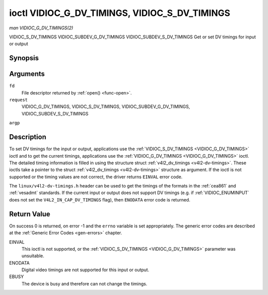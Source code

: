 .. -*- coding: utf-8; mode: rst -*-

.. _VIDIOC_G_DV_TIMINGS:

**********************************************
ioctl VIDIOC_G_DV_TIMINGS, VIDIOC_S_DV_TIMINGS
**********************************************

*man VIDIOC_G_DV_TIMINGS(2)*

VIDIOC_S_DV_TIMINGS
VIDIOC_SUBDEV_G_DV_TIMINGS
VIDIOC_SUBDEV_S_DV_TIMINGS
Get or set DV timings for input or output


Synopsis
========

.. cpp:function:: int ioctl( int fd, int request, struct v4l2_dv_timings *argp )

Arguments
=========

``fd``
    File descriptor returned by :ref:`open() <func-open>`.

``request``
    VIDIOC_G_DV_TIMINGS, VIDIOC_S_DV_TIMINGS,
    VIDIOC_SUBDEV_G_DV_TIMINGS, VIDIOC_SUBDEV_S_DV_TIMINGS

``argp``


Description
===========

To set DV timings for the input or output, applications use the
:ref:`VIDIOC_S_DV_TIMINGS <VIDIOC_G_DV_TIMINGS>` ioctl and to get the current timings,
applications use the :ref:`VIDIOC_G_DV_TIMINGS <VIDIOC_G_DV_TIMINGS>` ioctl. The detailed timing
information is filled in using the structure struct
:ref:`v4l2_dv_timings <v4l2-dv-timings>`. These ioctls take a
pointer to the struct :ref:`v4l2_dv_timings <v4l2-dv-timings>`
structure as argument. If the ioctl is not supported or the timing
values are not correct, the driver returns ``EINVAL`` error code.

The ``linux/v4l2-dv-timings.h`` header can be used to get the timings of
the formats in the :ref:`cea861` and :ref:`vesadmt` standards. If
the current input or output does not support DV timings (e.g. if
:ref:`VIDIOC_ENUMINPUT` does not set the
``V4L2_IN_CAP_DV_TIMINGS`` flag), then ``ENODATA`` error code is returned.


Return Value
============

On success 0 is returned, on error -1 and the ``errno`` variable is set
appropriately. The generic error codes are described at the
:ref:`Generic Error Codes <gen-errors>` chapter.

EINVAL
    This ioctl is not supported, or the :ref:`VIDIOC_S_DV_TIMINGS <VIDIOC_G_DV_TIMINGS>`
    parameter was unsuitable.

ENODATA
    Digital video timings are not supported for this input or output.

EBUSY
    The device is busy and therefore can not change the timings.


.. _v4l2-bt-timings:

.. flat-table:: struct v4l2_bt_timings
    :header-rows:  0
    :stub-columns: 0
    :widths:       1 1 2


    -  .. row 1

       -  __u32

       -  ``width``

       -  Width of the active video in pixels.

    -  .. row 2

       -  __u32

       -  ``height``

       -  Height of the active video frame in lines. So for interlaced
          formats the height of the active video in each field is
          ``height``/2.

    -  .. row 3

       -  __u32

       -  ``interlaced``

       -  Progressive (0) or interlaced (1)

    -  .. row 4

       -  __u32

       -  ``polarities``

       -  This is a bit mask that defines polarities of sync signals. bit 0
          (V4L2_DV_VSYNC_POS_POL) is for vertical sync polarity and bit
          1 (V4L2_DV_HSYNC_POS_POL) is for horizontal sync polarity. If
          the bit is set (1) it is positive polarity and if is cleared (0),
          it is negative polarity.

    -  .. row 5

       -  __u64

       -  ``pixelclock``

       -  Pixel clock in Hz. Ex. 74.25MHz->74250000

    -  .. row 6

       -  __u32

       -  ``hfrontporch``

       -  Horizontal front porch in pixels

    -  .. row 7

       -  __u32

       -  ``hsync``

       -  Horizontal sync length in pixels

    -  .. row 8

       -  __u32

       -  ``hbackporch``

       -  Horizontal back porch in pixels

    -  .. row 9

       -  __u32

       -  ``vfrontporch``

       -  Vertical front porch in lines. For interlaced formats this refers
          to the odd field (aka field 1).

    -  .. row 10

       -  __u32

       -  ``vsync``

       -  Vertical sync length in lines. For interlaced formats this refers
          to the odd field (aka field 1).

    -  .. row 11

       -  __u32

       -  ``vbackporch``

       -  Vertical back porch in lines. For interlaced formats this refers
          to the odd field (aka field 1).

    -  .. row 12

       -  __u32

       -  ``il_vfrontporch``

       -  Vertical front porch in lines for the even field (aka field 2) of
          interlaced field formats. Must be 0 for progressive formats.

    -  .. row 13

       -  __u32

       -  ``il_vsync``

       -  Vertical sync length in lines for the even field (aka field 2) of
          interlaced field formats. Must be 0 for progressive formats.

    -  .. row 14

       -  __u32

       -  ``il_vbackporch``

       -  Vertical back porch in lines for the even field (aka field 2) of
          interlaced field formats. Must be 0 for progressive formats.

    -  .. row 15

       -  __u32

       -  ``standards``

       -  The video standard(s) this format belongs to. This will be filled
          in by the driver. Applications must set this to 0. See
          :ref:`dv-bt-standards` for a list of standards.

    -  .. row 16

       -  __u32

       -  ``flags``

       -  Several flags giving more information about the format. See
          :ref:`dv-bt-flags` for a description of the flags.



.. _v4l2-dv-timings:

.. flat-table:: struct v4l2_dv_timings
    :header-rows:  0
    :stub-columns: 0
    :widths:       1 1 2 1


    -  .. row 1

       -  __u32

       -  ``type``

       -  
       -  Type of DV timings as listed in :ref:`dv-timing-types`.

    -  .. row 2

       -  union

       -  
       -  

    -  .. row 3

       -  
       -  struct :ref:`v4l2_bt_timings <v4l2-bt-timings>`

       -  ``bt``

       -  Timings defined by BT.656/1120 specifications

    -  .. row 4

       -  
       -  __u32

       -  ``reserved``\ [32]

       -  



.. _dv-timing-types:

.. flat-table:: DV Timing types
    :header-rows:  0
    :stub-columns: 0
    :widths:       1 1 2


    -  .. row 1

       -  Timing type

       -  value

       -  Description

    -  .. row 2

       -  
       -  
       -  

    -  .. row 3

       -  V4L2_DV_BT_656_1120

       -  0

       -  BT.656/1120 timings



.. _dv-bt-standards:

.. flat-table:: DV BT Timing standards
    :header-rows:  0
    :stub-columns: 0


    -  .. row 1

       -  Timing standard

       -  Description

    -  .. row 2

       -  
       -  

    -  .. row 3

       -  V4L2_DV_BT_STD_CEA861

       -  The timings follow the CEA-861 Digital TV Profile standard

    -  .. row 4

       -  V4L2_DV_BT_STD_DMT

       -  The timings follow the VESA Discrete Monitor Timings standard

    -  .. row 5

       -  V4L2_DV_BT_STD_CVT

       -  The timings follow the VESA Coordinated Video Timings standard

    -  .. row 6

       -  V4L2_DV_BT_STD_GTF

       -  The timings follow the VESA Generalized Timings Formula standard



.. _dv-bt-flags:

.. flat-table:: DV BT Timing flags
    :header-rows:  0
    :stub-columns: 0


    -  .. row 1

       -  Flag

       -  Description

    -  .. row 2

       -  
       -  

    -  .. row 3

       -  V4L2_DV_FL_REDUCED_BLANKING

       -  CVT/GTF specific: the timings use reduced blanking (CVT) or the
          'Secondary GTF' curve (GTF). In both cases the horizontal and/or
          vertical blanking intervals are reduced, allowing a higher
          resolution over the same bandwidth. This is a read-only flag,
          applications must not set this.

    -  .. row 4

       -  V4L2_DV_FL_CAN_REDUCE_FPS

       -  CEA-861 specific: set for CEA-861 formats with a framerate that is
          a multiple of six. These formats can be optionally played at 1 /
          1.001 speed to be compatible with 60 Hz based standards such as
          NTSC and PAL-M that use a framerate of 29.97 frames per second. If
          the transmitter can't generate such frequencies, then the flag
          will also be cleared. This is a read-only flag, applications must
          not set this.

    -  .. row 5

       -  V4L2_DV_FL_REDUCED_FPS

       -  CEA-861 specific: only valid for video transmitters, the flag is
          cleared by receivers. It is also only valid for formats with the
          V4L2_DV_FL_CAN_REDUCE_FPS flag set, for other formats the
          flag will be cleared by the driver. If the application sets this
          flag, then the pixelclock used to set up the transmitter is
          divided by 1.001 to make it compatible with NTSC framerates. If
          the transmitter can't generate such frequencies, then the flag
          will also be cleared.

    -  .. row 6

       -  V4L2_DV_FL_HALF_LINE

       -  Specific to interlaced formats: if set, then the vertical
          frontporch of field 1 (aka the odd field) is really one half-line
          longer and the vertical backporch of field 2 (aka the even field)
          is really one half-line shorter, so each field has exactly the
          same number of half-lines. Whether half-lines can be detected or
          used depends on the hardware.

    -  .. row 7

       -  V4L2_DV_FL_IS_CE_VIDEO

       -  If set, then this is a Consumer Electronics (CE) video format.
          Such formats differ from other formats (commonly called IT
          formats) in that if R'G'B' encoding is used then by default the
          R'G'B' values use limited range (i.e. 16-235) as opposed to full
          range (i.e. 0-255). All formats defined in CEA-861 except for the
          640x480p59.94 format are CE formats.




.. ------------------------------------------------------------------------------
.. This file was automatically converted from DocBook-XML with the dbxml
.. library (https://github.com/return42/sphkerneldoc). The origin XML comes
.. from the linux kernel, refer to:
..
.. * https://github.com/torvalds/linux/tree/master/Documentation/DocBook
.. ------------------------------------------------------------------------------
